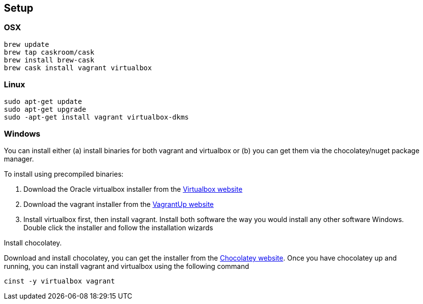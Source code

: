 
== Setup


=== OSX

----
brew update
brew tap caskroom/cask
brew install brew-cask
brew cask install vagrant virtualbox
----

=== Linux

----
sudo apt-get update
sudo apt-get upgrade
sudo -apt-get install vagrant virtualbox-dkms
----


=== Windows

You can install either (a) install binaries for both vagrant and
virtualbox or (b) you can get them via the chocolatey/nuget package
manager.

To install using precompiled binaries:

1. Download the Oracle virtualbox installer from the
   https://www.virtualbox.org/wiki/Downloads[Virtualbox website]
2. Download the vagrant installer from the
   https://www.vagrantup.com/downloads.html[VagrantUp website]
3. Install virtualbox first, then install vagrant. Install both
   software the way you would install any other software Windows.
   Double click the installer and follow the installation wizards


Install chocolatey.

Download and install chocolatey, you can get the installer from the
http://chocolatey.org[Chocolatey website]. Once you have chocolatey up
and running, you can install vagrant and virtualbox using the
following command

----
cinst -y virtualbox vagrant
----



